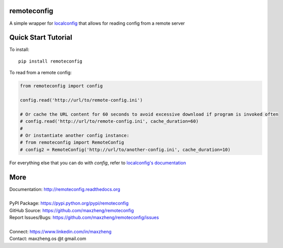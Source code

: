 remoteconfig
============

A simple wrapper for localconfig_ that allows for reading config from a remote server

Quick Start Tutorial
====================

To install::

    pip install remoteconfig

To read from a remote config:

.. code-block:: python

    from remoteconfig import config

    config.read('http://url/to/remote-config.ini')

    # Or cache the URL content for 60 seconds to avoid excessive download if program is invoked often
    # config.read('http://url/to/remote-config.ini', cache_duration=60)
    #
    # Or instantiate another config instance:
    # from remoteconfig import RemoteConfig
    # config2 = RemoteConfig('http://url/to/another-config.ini', cache_duration=10)

For everything else that you can do with `config`, refer to `localconfig's documentation`_

.. _localconfig: https://pypi.python.org/pypi/localconfig
.. _`localconfig's documentation`: http://localconfig.readthedocs.org


More
====

| Documentation: http://remoteconfig.readthedocs.org
|
| PyPI Package: https://pypi.python.org/pypi/remoteconfig
| GitHub Source: https://github.com/maxzheng/remoteconfig
| Report Issues/Bugs: https://github.com/maxzheng/remoteconfig/issues
|
| Connect: https://www.linkedin.com/in/maxzheng
| Contact: maxzheng.os @t gmail.com
